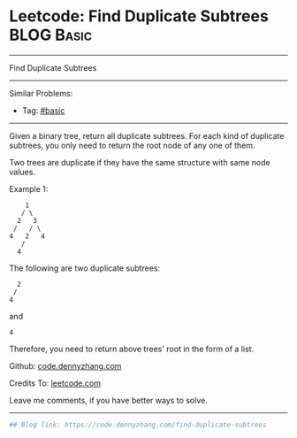 * Leetcode: Find Duplicate Subtrees                              :BLOG:Basic:
#+STARTUP: showeverything
#+OPTIONS: toc:nil \n:t ^:nil creator:nil d:nil
:PROPERTIES:
:type:     misc
:END:
---------------------------------------------------------------------
Find Duplicate Subtrees
---------------------------------------------------------------------
#+BEGIN_HTML
<a href="https://github.com/dennyzhang/code.dennyzhang.com/tree/master/problems/find-duplicate-subtrees"><img align="right" width="200" height="183" src="https://www.dennyzhang.com/wp-content/uploads/denny/watermark/github.png" /></a>
#+END_HTML
Similar Problems:
- Tag: [[https://code.dennyzhang.com/category/basic][#basic]]
---------------------------------------------------------------------
Given a binary tree, return all duplicate subtrees. For each kind of duplicate subtrees, you only need to return the root node of any one of them.

Two trees are duplicate if they have the same structure with same node values.

Example 1: 
#+BEGIN_EXAMPLE
        1
       / \
      2   3
     /   / \
    4   2   4
       /
      4
#+END_EXAMPLE

The following are two duplicate subtrees:
#+BEGIN_EXAMPLE
      2
     /
    4
#+END_EXAMPLE
and
#+BEGIN_EXAMPLE
    4
#+END_EXAMPLE

Therefore, you need to return above trees' root in the form of a list.

Github: [[https://github.com/dennyzhang/code.dennyzhang.com/tree/master/problems/find-duplicate-subtrees][code.dennyzhang.com]]

Credits To: [[https://leetcode.com/problems/find-duplicate-subtrees/description/][leetcode.com]]

Leave me comments, if you have better ways to solve.
---------------------------------------------------------------------

#+BEGIN_SRC python
## Blog link: https://code.dennyzhang.com/find-duplicate-subtrees

#+END_SRC

#+BEGIN_HTML
<div style="overflow: hidden;">
<div style="float: left; padding: 5px"> <a href="https://www.linkedin.com/in/dennyzhang001"><img src="https://www.dennyzhang.com/wp-content/uploads/sns/linkedin.png" alt="linkedin" /></a></div>
<div style="float: left; padding: 5px"><a href="https://github.com/dennyzhang"><img src="https://www.dennyzhang.com/wp-content/uploads/sns/github.png" alt="github" /></a></div>
<div style="float: left; padding: 5px"><a href="https://www.dennyzhang.com/slack" target="_blank" rel="nofollow"><img src="https://slack.dennyzhang.com/badge.svg" alt="slack"/></a></div>
</div>
#+END_HTML
